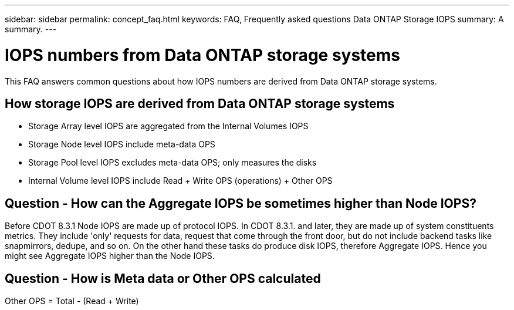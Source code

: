 ---
sidebar: sidebar
permalink: concept_faq.html
keywords:  FAQ, Frequently asked questions Data ONTAP Storage IOPS 
summary: A summary.
---

= IOPS numbers from Data ONTAP storage systems 

:toc: macro
:hardbreaks:
:toclevels: 1
:nofooter:
:icons: font
:linkattrs:
:imagesdir: ./media/

[.lead]

This FAQ answers common questions about how IOPS numbers are derived from Data ONTAP storage systems.

== How storage IOPS are derived from Data ONTAP storage systems

* Storage Array level IOPS are aggregated from the Internal Volumes IOPS
* Storage Node level IOPS include meta-data OPS
* Storage Pool level IOPS excludes meta-data OPS; only measures the disks
* Internal Volume level IOPS include Read + Write OPS (operations) + Other OPS

== Question - How can the Aggregate IOPS be sometimes higher than Node IOPS?

Before CDOT 8.3.1 Node IOPS are made up of protocol IOPS. In CDOT 8.3.1. and later, they are made up of system constituents metrics. They include 'only' requests for data, request that come through the front door, but do not include backend tasks like snapmirrors, dedupe, and so on. On the other hand these tasks do produce disk IOPS, therefore Aggregate IOPS. Hence you might see Aggregate IOPS higher than the Node IOPS.

== Question - How is Meta data or Other OPS calculated

Other OPS = Total - (Read + Write)
